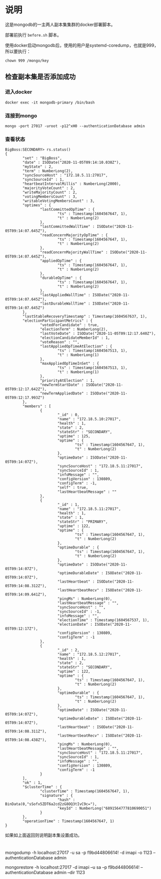 * 说明
这是mongodb的一主两人副本集集群的docker部署脚本。

部署前执行 ~before.sh~ 脚本。

使用docker启动mongodb后，使用的用户是systemd-coredump，也就是999，所以要执行：
#+begin_src shell
chown 999 /mongo/key
#+end_src
** 检查副本集是否添加成功
*** 进入docker
#+begin_src shell
docker exec -it mongodb-primary /bin/bash
#+end_src
*** 连接到mongo
#+begin_src shell
mongo -port 27017 -uroot -p12^xH0 --authenticationDatabase admin
#+end_src
*** 查看状态
#+begin_src text
BigBoss:SECONDARY> rs.status()
{
        "set" : "BigBoss",
        "date" : ISODate("2020-11-05T09:14:10.038Z"),
        "myState" : 2,
        "term" : NumberLong(2),
        "syncSourceHost" : "172.18.5.11:27017",
        "syncSourceId" : 1,
        "heartbeatIntervalMillis" : NumberLong(2000),
        "majorityVoteCount" : 2,
        "writeMajorityCount" : 2,
        "votingMembersCount" : 3,
        "writableVotingMembersCount" : 3,
        "optimes" : {
                "lastCommittedOpTime" : {
                        "ts" : Timestamp(1604567647, 1),
                        "t" : NumberLong(2)
                },
                "lastCommittedWallTime" : ISODate("2020-11-05T09:14:07.645Z"),
                "readConcernMajorityOpTime" : {
                        "ts" : Timestamp(1604567647, 1),
                        "t" : NumberLong(2)
                },
                "readConcernMajorityWallTime" : ISODate("2020-11-05T09:14:07.645Z"),
                "appliedOpTime" : {
                        "ts" : Timestamp(1604567647, 1),
                        "t" : NumberLong(2)
                },
                "durableOpTime" : {
                        "ts" : Timestamp(1604567647, 1),
                        "t" : NumberLong(2)
                },
                "lastAppliedWallTime" : ISODate("2020-11-05T09:14:07.645Z"),
                "lastDurableWallTime" : ISODate("2020-11-05T09:14:07.645Z")
        },
        "lastStableRecoveryTimestamp" : Timestamp(1604567637, 1),
        "electionParticipantMetrics" : {
                "votedForCandidate" : true,
                "electionTerm" : NumberLong(2),
                "lastVoteDate" : ISODate("2020-11-05T09:12:17.640Z"),
                "electionCandidateMemberId" : 1,
                "voteReason" : "",
                "lastAppliedOpTimeAtElection" : {
                        "ts" : Timestamp(1604567513, 1),
                        "t" : NumberLong(1)
                },
                "maxAppliedOpTimeInSet" : {
                        "ts" : Timestamp(1604567513, 1),
                        "t" : NumberLong(1)
                },
                "priorityAtElection" : 1,
                "newTermStartDate" : ISODate("2020-11-05T09:12:17.642Z"),
                "newTermAppliedDate" : ISODate("2020-11-05T09:12:17.993Z")
        },
        "members" : [
                {
                        "_id" : 0,
                        "name" : "172.18.5.10:27017",
                        "health" : 1,
                        "state" : 2,
                        "stateStr" : "SECONDARY",
                        "uptime" : 125,
                        "optime" : {
                                "ts" : Timestamp(1604567647, 1),
                                "t" : NumberLong(2)
                        },
                        "optimeDate" : ISODate("2020-11-05T09:14:07Z"),
                        "syncSourceHost" : "172.18.5.11:27017",
                        "syncSourceId" : 1,
                        "infoMessage" : "",
                        "configVersion" : 130809,
                        "configTerm" : -1,
                        "self" : true,
                        "lastHeartbeatMessage" : ""
                },
                {
                        "_id" : 1,
                        "name" : "172.18.5.11:27017",
                        "health" : 1,
                        "state" : 1,
                        "stateStr" : "PRIMARY",
                        "uptime" : 122,
                        "optime" : {
                                "ts" : Timestamp(1604567647, 1),
                                "t" : NumberLong(2)
                        },
                        "optimeDurable" : {
                                "ts" : Timestamp(1604567647, 1),
                                "t" : NumberLong(2)
                        },
                        "optimeDate" : ISODate("2020-11-05T09:14:07Z"),
                        "optimeDurableDate" : ISODate("2020-11-05T09:14:07Z"),
                        "lastHeartbeat" : ISODate("2020-11-05T09:14:08.312Z"),
                        "lastHeartbeatRecv" : ISODate("2020-11-05T09:14:09.641Z"),
                        "pingMs" : NumberLong(0),
                        "lastHeartbeatMessage" : "",
                        "syncSourceHost" : "",
                        "syncSourceId" : -1,
                        "infoMessage" : "",
                        "electionTime" : Timestamp(1604567537, 1),
                        "electionDate" : ISODate("2020-11-05T09:12:17Z"),
                        "configVersion" : 130809,
                        "configTerm" : -1
                },
                {
                        "_id" : 2,
                        "name" : "172.18.5.12:27017",
                        "health" : 1,
                        "state" : 2,
                        "stateStr" : "SECONDARY",
                        "uptime" : 122,
                        "optime" : {
                                "ts" : Timestamp(1604567647, 1),
                                "t" : NumberLong(2)
                        },
                        "optimeDurable" : {
                                "ts" : Timestamp(1604567647, 1),
                                "t" : NumberLong(2)
                        },
                        "optimeDate" : ISODate("2020-11-05T09:14:07Z"),
                        "optimeDurableDate" : ISODate("2020-11-05T09:14:07Z"),
                        "lastHeartbeat" : ISODate("2020-11-05T09:14:08.311Z"),
                        "lastHeartbeatRecv" : ISODate("2020-11-05T09:14:08.438Z"),
                        "pingMs" : NumberLong(0),
                        "lastHeartbeatMessage" : "",
                        "syncSourceHost" : "172.18.5.11:27017",
                        "syncSourceId" : 1,
                        "infoMessage" : "",
                        "configVersion" : 130809,
                        "configTerm" : -1
                }
        ],
        "ok" : 1,
        "$clusterTime" : {
                "clusterTime" : Timestamp(1604567647, 1),
                "signature" : {
                        "hash" : BinData(0,"sSofx5ZDT6a2cd2zG8OQ3tIvC9c="),
                        "keyId" : NumberLong("6891564777810690051")
                }
        },
        "operationTime" : Timestamp(1604567647, 1)
}
#+end_src

如果如上面返回则说明副本集设置成功。


* 
mongodump -h localhost:27017 -u sa -p f9bd44806614! -d imapi -o 1123 --authenticationDatabase admin


mongorestore -h localhost:27017 -d imapi --u sa --p f9bd44806614! --authenticationDatabase admin --dir 1123
